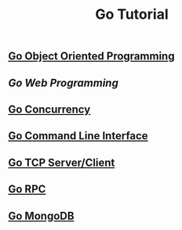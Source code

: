 #+TITLE:Go Tutorial
#+STARTUP:showall


** [[./go_oop.org][Go Object Oriented Programming]]

** [[go_http.org][Go Web Programming]]

** [[./go_concurrency.org][Go Concurrency]]

** [[./go_cli.org][Go Command Line Interface]]

** [[./go_tcp.org][Go TCP Server/Client]]

** [[./go_rpc.org][Go RPC]]

** [[./go_mongo.org][Go MongoDB]]
